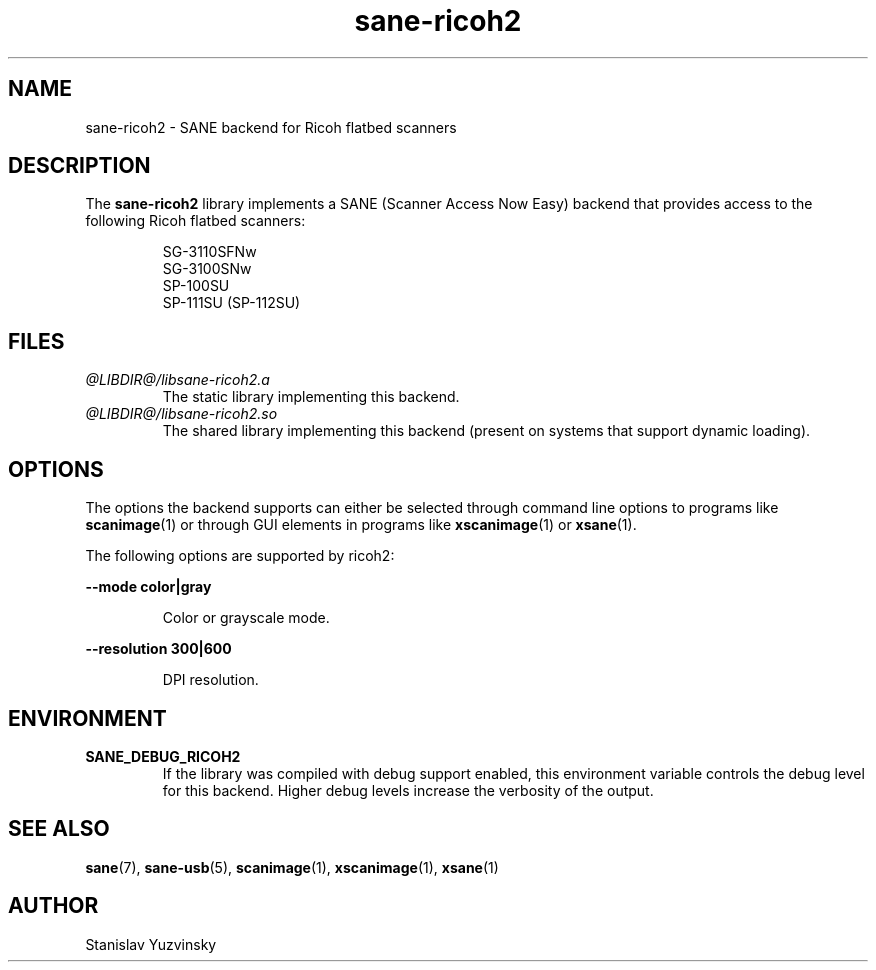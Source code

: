 .TH sane\-ricoh2 5 "04 Sep 2019" "@PACKAGEVERSION@" "SANE Scanner Access Now Easy"
.IX sane\-ricoh2
.SH NAME
sane\-ricoh2 \- SANE backend for Ricoh flatbed scanners
.SH DESCRIPTION
The
.B sane\-ricoh2
library implements a SANE (Scanner Access Now Easy) backend that
provides access to the following Ricoh flatbed scanners:
.PP
.RS
SG-3110SFNw
.br
SG-3100SNw
.br
SP-100SU
.br
SP-111SU (SP-112SU)
.RE
.PP
.SH FILES
.TP
.I @LIBDIR@/libsane\-ricoh2.a
The static library implementing this backend.
.TP
.I @LIBDIR@/libsane\-ricoh2.so
The shared library implementing this backend (present on systems that
support dynamic loading).

.SH OPTIONS
The options the backend supports can either be selected through command line
options to programs like
.BR scanimage (1)
or through GUI elements in programs like
.BR xscanimage (1)
or
.BR xsane (1).
.PP
The following options are supported by ricoh2:

.B \-\-mode color|gray

.RS
Color or grayscale mode.
.RE

.B \-\-resolution 300|600

.RS
DPI resolution.

.RE
.SH ENVIRONMENT
.TP
.B SANE_DEBUG_RICOH2
If the library was compiled with debug support enabled, this
environment variable controls the debug level for this backend. Higher
debug levels increase the verbosity of the output.

.SH "SEE ALSO"
.BR sane (7),
.BR sane\-usb (5),
.BR scanimage (1),
.BR xscanimage (1),
.BR xsane (1)

.SH AUTHOR
Stanislav Yuzvinsky
